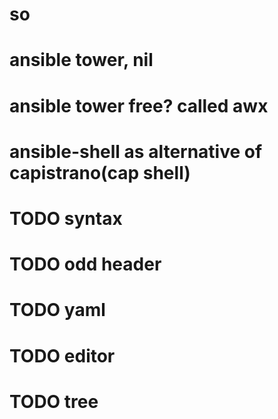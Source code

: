 * so
* ansible tower, nil
* ansible tower free? called awx
* ansible-shell as alternative of capistrano(cap shell)
* TODO syntax
* TODO odd header
* TODO yaml
* TODO editor
* TODO tree
